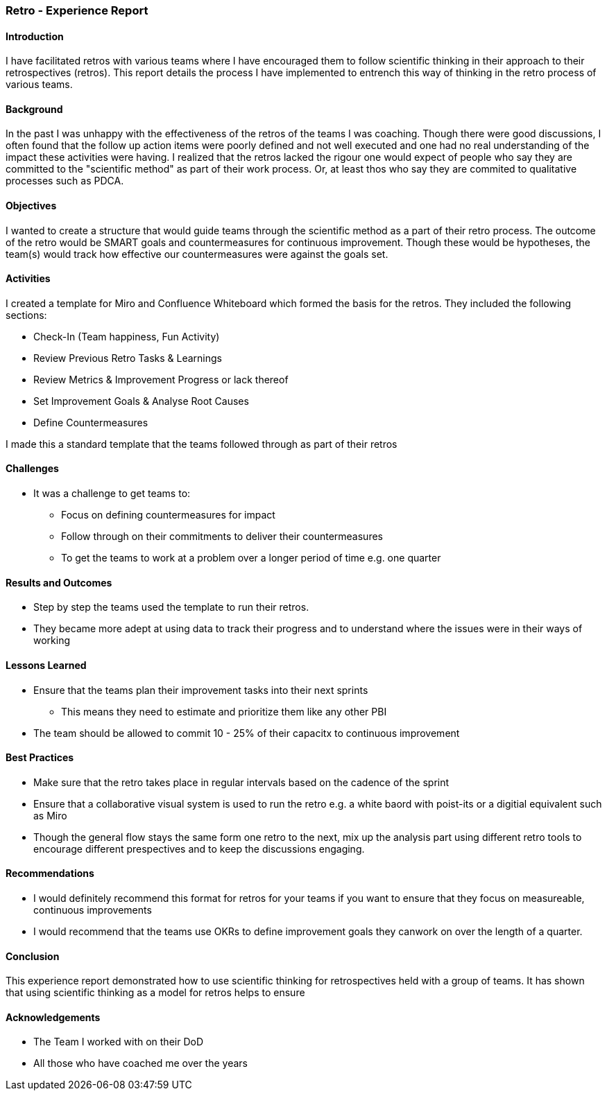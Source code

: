 === Retro - Experience Report

==== Introduction
I have facilitated retros with various teams where I have encouraged them to follow scientific thinking in their approach to their retrospectives (retros).
This report details the process I have implemented to entrench this way of thinking in the retro process of various teams.

==== Background
In the past I was unhappy with the effectiveness of the retros of the teams I was coaching.
Though there were good discussions, I often found that the follow up action items were poorly defined and not well executed and one had no real understanding of the impact these activities were having.
I realized that the retros lacked the rigour one would expect of people who say they are committed to the "scientific method" as part of their work process.
Or, at least thos who say they are commited to qualitative processes such as PDCA.

==== Objectives
I wanted to create a structure that would guide teams through the scientific method as a part of their retro process.
The outcome of the retro would be SMART goals and countermeasures for continuous improvement.
Though these would be hypotheses, the team(s) would track how effective our countermeasures were against the goals set.

==== Activities
I created a template for Miro and Confluence Whiteboard which formed the basis for the retros.
They included the following sections:

* Check-In (Team happiness, Fun Activity)
* Review Previous Retro Tasks & Learnings
* Review Metrics & Improvement Progress or lack thereof
* Set Improvement Goals & Analyse Root Causes
* Define Countermeasures

I made this a standard template that the teams followed through as part of their retros

==== Challenges
* It was a challenge to get teams to:
** Focus on defining countermeasures for impact
** Follow through on their commitments to deliver their countermeasures
** To get the teams to work at a problem over a longer period of time e.g. one quarter

==== Results and Outcomes
* Step by step the teams used the template to run their retros.
* They became more adept at using data to track their progress and to understand where the issues were in their ways of working 

==== Lessons Learned
* Ensure that the teams plan their improvement tasks into their next sprints
** This means they need to estimate and prioritize them like any other PBI
* The team should be allowed to commit 10 - 25% of their capacitx to continuous improvement

==== Best Practices
* Make sure that the retro takes place in regular intervals based on the cadence of the sprint
* Ensure that a collaborative visual system is used to run the retro e.g. a white baord with poist-its or a digitial equivalent such as Miro
* Though the general flow stays the same form one retro to the next, mix up the analysis part using different retro tools to encourage different prespectives and to keep the discussions engaging.

==== Recommendations
* I would definitely recommend this format for retros for your teams if you want to ensure that they focus on measureable, continuous improvements
* I would recommend that the teams use OKRs to define improvement goals they canwork on over the length of a quarter.

==== Conclusion
This experience report demonstrated how to use scientific thinking for retrospectives held with a group of teams.
It has shown that using scientific thinking as a model for retros helps to ensure 

==== Acknowledgements
* The Team I worked with on their DoD
* All those who have coached me over the years

